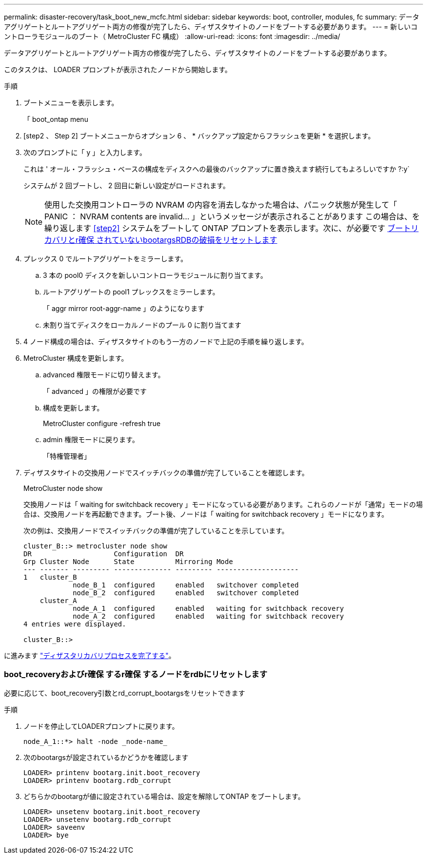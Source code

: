 ---
permalink: disaster-recovery/task_boot_new_mcfc.html 
sidebar: sidebar 
keywords: boot, controller, modules, fc 
summary: データアグリゲートとルートアグリゲート両方の修復が完了したら、ディザスタサイトのノードをブートする必要があります。 
---
= 新しいコントローラモジュールのブート（ MetroCluster FC 構成）
:allow-uri-read: 
:icons: font
:imagesdir: ../media/


[role="lead"]
データアグリゲートとルートアグリゲート両方の修復が完了したら、ディザスタサイトのノードをブートする必要があります。

このタスクは、 LOADER プロンプトが表示されたノードから開始します。

.手順
. ブートメニューを表示します。
+
「 boot_ontap menu

. [step2 、 Step 2] ブートメニューからオプション 6 、 * バックアップ設定からフラッシュを更新 * を選択します。
. 次のプロンプトに「 y 」と入力します。
+
これは ' オール・フラッシュ・ベースの構成をディスクへの最後のバックアップに置き換えます続行してもよろしいですか ?:y`

+
システムが 2 回ブートし、 2 回目に新しい設定がロードされます。

+

NOTE: 使用した交換用コントローラの NVRAM の内容を消去しなかった場合は、パニック状態が発生して「 PANIC ： NVRAM contents are invalid... 」というメッセージが表示されることがあります この場合は、を繰り返します <<step2>> システムをブートして ONTAP プロンプトを表示します。次に、が必要です <<Reset-the-boot-recovery,ブートリカバリとr確保 されていないbootargsRDBの破損をリセットします>>

. プレックス 0 でルートアグリゲートをミラーします。
+
.. 3 本の pool0 ディスクを新しいコントローラモジュールに割り当てます。
.. ルートアグリゲートの pool1 プレックスをミラーします。
+
「 aggr mirror root-aggr-name 」のようになります

.. 未割り当てディスクをローカルノードのプール 0 に割り当てます


. 4 ノード構成の場合は、ディザスタサイトのもう一方のノードで上記の手順を繰り返します。
. MetroCluster 構成を更新します。
+
.. advanced 権限モードに切り替えます。
+
「 advanced 」の権限が必要です

.. 構成を更新します。
+
MetroCluster configure -refresh true

.. admin 権限モードに戻ります。
+
「特権管理者」



. ディザスタサイトの交換用ノードでスイッチバックの準備が完了していることを確認します。
+
MetroCluster node show

+
交換用ノードは「 waiting for switchback recovery 」モードになっている必要があります。これらのノードが「通常」モードの場合は、交換用ノードを再起動できます。ブート後、ノードは「 waiting for switchback recovery 」モードになります。

+
次の例は、交換用ノードでスイッチバックの準備が完了していることを示しています。

+
....

cluster_B::> metrocluster node show
DR                    Configuration  DR
Grp Cluster Node      State          Mirroring Mode
--- ------- --------- -------------- --------- --------------------
1   cluster_B
            node_B_1  configured     enabled   switchover completed
            node_B_2  configured     enabled   switchover completed
    cluster_A
            node_A_1  configured     enabled   waiting for switchback recovery
            node_A_2  configured     enabled   waiting for switchback recovery
4 entries were displayed.

cluster_B::>
....


に進みます link:../disaster-recovery/task_complete_recovery.html["ディザスタリカバリプロセスを完了する"]。



=== boot_recoveryおよびr確保 するr確保 するノードをrdbにリセットします

[role="lead"]
必要に応じて、boot_recovery引数とrd_corrupt_bootargsをリセットできます

.手順
. ノードを停止してLOADERプロンプトに戻ります。
+
[listing]
----
node_A_1::*> halt -node _node-name_
----
. 次のbootargsが設定されているかどうかを確認します
+
[listing]
----
LOADER> printenv bootarg.init.boot_recovery
LOADER> printenv bootarg.rdb_corrupt
----
. どちらかのbootargが値に設定されている場合は、設定を解除してONTAP をブートします。
+
[listing]
----
LOADER> unsetenv bootarg.init.boot_recovery
LOADER> unsetenv bootarg.rdb_corrupt
LOADER> saveenv
LOADER> bye
----

